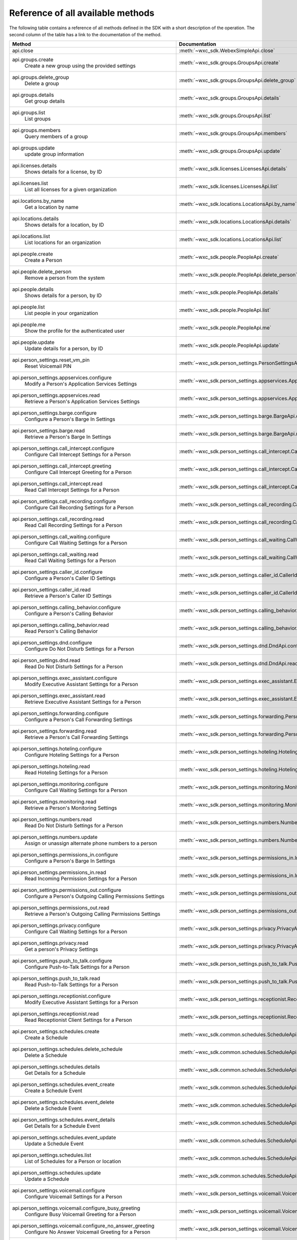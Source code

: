 
Reference of all available methods
==================================

The following table contains a reference of all methods defined in the SDK with a short description of the operation.
The second column of the table has a link to the documentation of the method.

.. list-table::
   :widths: 70 30
   :header-rows: 1

   * - Method
     - Documentation
   * - api.close
        
     - :meth:`~wxc_sdk.WebexSimpleApi.close`
   * - api.groups.create
        Create a new group using the provided settings
     - :meth:`~wxc_sdk.groups.GroupsApi.create`
   * - api.groups.delete_group
        Delete a group
     - :meth:`~wxc_sdk.groups.GroupsApi.delete_group`
   * - api.groups.details
        Get group details
     - :meth:`~wxc_sdk.groups.GroupsApi.details`
   * - api.groups.list
        List groups
     - :meth:`~wxc_sdk.groups.GroupsApi.list`
   * - api.groups.members
        Query members of a group
     - :meth:`~wxc_sdk.groups.GroupsApi.members`
   * - api.groups.update
        update group information
     - :meth:`~wxc_sdk.groups.GroupsApi.update`
   * - api.licenses.details
        Shows details for a license, by ID
     - :meth:`~wxc_sdk.licenses.LicensesApi.details`
   * - api.licenses.list
        List all licenses for a given organization
     - :meth:`~wxc_sdk.licenses.LicensesApi.list`
   * - api.locations.by_name
        Get a location by name
     - :meth:`~wxc_sdk.locations.LocationsApi.by_name`
   * - api.locations.details
        Shows details for a location, by ID
     - :meth:`~wxc_sdk.locations.LocationsApi.details`
   * - api.locations.list
        List locations for an organization
     - :meth:`~wxc_sdk.locations.LocationsApi.list`
   * - api.people.create
        Create a Person
     - :meth:`~wxc_sdk.people.PeopleApi.create`
   * - api.people.delete_person
        Remove a person from the system
     - :meth:`~wxc_sdk.people.PeopleApi.delete_person`
   * - api.people.details
        Shows details for a person, by ID
     - :meth:`~wxc_sdk.people.PeopleApi.details`
   * - api.people.list
        List people in your organization
     - :meth:`~wxc_sdk.people.PeopleApi.list`
   * - api.people.me
        Show the profile for the authenticated user
     - :meth:`~wxc_sdk.people.PeopleApi.me`
   * - api.people.update
        Update details for a person, by ID
     - :meth:`~wxc_sdk.people.PeopleApi.update`
   * - api.person_settings.reset_vm_pin
        Reset Voicemail PIN
     - :meth:`~wxc_sdk.person_settings.PersonSettingsApi.reset_vm_pin`
   * - api.person_settings.appservices.configure
        Modify a Person's Application Services Settings
     - :meth:`~wxc_sdk.person_settings.appservices.AppServicesApi.configure`
   * - api.person_settings.appservices.read
        Retrieve a Person's Application Services Settings
     - :meth:`~wxc_sdk.person_settings.appservices.AppServicesApi.read`
   * - api.person_settings.barge.configure
        Configure a Person's Barge In Settings
     - :meth:`~wxc_sdk.person_settings.barge.BargeApi.configure`
   * - api.person_settings.barge.read
        Retrieve a Person's Barge In Settings
     - :meth:`~wxc_sdk.person_settings.barge.BargeApi.read`
   * - api.person_settings.call_intercept.configure
        Configure Call Intercept Settings for a Person
     - :meth:`~wxc_sdk.person_settings.call_intercept.CallInterceptApi.configure`
   * - api.person_settings.call_intercept.greeting
        Configure Call Intercept Greeting for a Person
     - :meth:`~wxc_sdk.person_settings.call_intercept.CallInterceptApi.greeting`
   * - api.person_settings.call_intercept.read
        Read Call Intercept Settings for a Person
     - :meth:`~wxc_sdk.person_settings.call_intercept.CallInterceptApi.read`
   * - api.person_settings.call_recording.configure
        Configure Call Recording Settings for a Person
     - :meth:`~wxc_sdk.person_settings.call_recording.CallRecordingApi.configure`
   * - api.person_settings.call_recording.read
        Read Call Recording Settings for a Person
     - :meth:`~wxc_sdk.person_settings.call_recording.CallRecordingApi.read`
   * - api.person_settings.call_waiting.configure
        Configure Call Waiting Settings for a Person
     - :meth:`~wxc_sdk.person_settings.call_waiting.CallWaitingApi.configure`
   * - api.person_settings.call_waiting.read
        Read Call Waiting Settings for a Person
     - :meth:`~wxc_sdk.person_settings.call_waiting.CallWaitingApi.read`
   * - api.person_settings.caller_id.configure
        Configure a Person's Caller ID Settings
     - :meth:`~wxc_sdk.person_settings.caller_id.CallerIdApi.configure`
   * - api.person_settings.caller_id.read
        Retrieve a Person's Caller ID Settings
     - :meth:`~wxc_sdk.person_settings.caller_id.CallerIdApi.read`
   * - api.person_settings.calling_behavior.configure
        Configure a Person's Calling Behavior
     - :meth:`~wxc_sdk.person_settings.calling_behavior.CallingBehaviorApi.configure`
   * - api.person_settings.calling_behavior.read
        Read Person's Calling Behavior
     - :meth:`~wxc_sdk.person_settings.calling_behavior.CallingBehaviorApi.read`
   * - api.person_settings.dnd.configure
        Configure Do Not Disturb Settings for a Person
     - :meth:`~wxc_sdk.person_settings.dnd.DndApi.configure`
   * - api.person_settings.dnd.read
        Read Do Not Disturb Settings for a Person
     - :meth:`~wxc_sdk.person_settings.dnd.DndApi.read`
   * - api.person_settings.exec_assistant.configure
        Modify Executive Assistant Settings for a Person
     - :meth:`~wxc_sdk.person_settings.exec_assistant.ExecAssistantApi.configure`
   * - api.person_settings.exec_assistant.read
        Retrieve Executive Assistant Settings for a Person
     - :meth:`~wxc_sdk.person_settings.exec_assistant.ExecAssistantApi.read`
   * - api.person_settings.forwarding.configure
        Configure a Person's Call Forwarding Settings
     - :meth:`~wxc_sdk.person_settings.forwarding.PersonForwardingApi.configure`
   * - api.person_settings.forwarding.read
        Retrieve a Person's Call Forwarding Settings
     - :meth:`~wxc_sdk.person_settings.forwarding.PersonForwardingApi.read`
   * - api.person_settings.hoteling.configure
        Configure Hoteling Settings for a Person
     - :meth:`~wxc_sdk.person_settings.hoteling.HotelingApi.configure`
   * - api.person_settings.hoteling.read
        Read Hoteling Settings for a Person
     - :meth:`~wxc_sdk.person_settings.hoteling.HotelingApi.read`
   * - api.person_settings.monitoring.configure
        Configure Call Waiting Settings for a Person
     - :meth:`~wxc_sdk.person_settings.monitoring.MonitoringApi.configure`
   * - api.person_settings.monitoring.read
        Retrieve a Person's Monitoring Settings
     - :meth:`~wxc_sdk.person_settings.monitoring.MonitoringApi.read`
   * - api.person_settings.numbers.read
        Read Do Not Disturb Settings for a Person
     - :meth:`~wxc_sdk.person_settings.numbers.NumbersApi.read`
   * - api.person_settings.numbers.update
        Assign or unassign alternate phone numbers to a person
     - :meth:`~wxc_sdk.person_settings.numbers.NumbersApi.update`
   * - api.person_settings.permissions_in.configure
        Configure a Person's Barge In Settings
     - :meth:`~wxc_sdk.person_settings.permissions_in.IncomingPermissionsApi.configure`
   * - api.person_settings.permissions_in.read
        Read Incoming Permission Settings for a Person
     - :meth:`~wxc_sdk.person_settings.permissions_in.IncomingPermissionsApi.read`
   * - api.person_settings.permissions_out.configure
        Configure a Person's Outgoing Calling Permissions Settings
     - :meth:`~wxc_sdk.person_settings.permissions_out.OutgoingPermissionsApi.configure`
   * - api.person_settings.permissions_out.read
        Retrieve a Person's Outgoing Calling Permissions Settings
     - :meth:`~wxc_sdk.person_settings.permissions_out.OutgoingPermissionsApi.read`
   * - api.person_settings.privacy.configure
        Configure Call Waiting Settings for a Person
     - :meth:`~wxc_sdk.person_settings.privacy.PrivacyApi.configure`
   * - api.person_settings.privacy.read
        Get a person's Privacy Settings
     - :meth:`~wxc_sdk.person_settings.privacy.PrivacyApi.read`
   * - api.person_settings.push_to_talk.configure
        Configure Push-to-Talk Settings for a Person
     - :meth:`~wxc_sdk.person_settings.push_to_talk.PushToTalkApi.configure`
   * - api.person_settings.push_to_talk.read
        Read Push-to-Talk Settings for a Person
     - :meth:`~wxc_sdk.person_settings.push_to_talk.PushToTalkApi.read`
   * - api.person_settings.receptionist.configure
        Modify Executive Assistant Settings for a Person
     - :meth:`~wxc_sdk.person_settings.receptionist.ReceptionistApi.configure`
   * - api.person_settings.receptionist.read
        Read Receptionist Client Settings for a Person
     - :meth:`~wxc_sdk.person_settings.receptionist.ReceptionistApi.read`
   * - api.person_settings.schedules.create
        Create a Schedule
     - :meth:`~wxc_sdk.common.schedules.ScheduleApi.create`
   * - api.person_settings.schedules.delete_schedule
        Delete a Schedule
     - :meth:`~wxc_sdk.common.schedules.ScheduleApi.delete_schedule`
   * - api.person_settings.schedules.details
        Get Details for a Schedule
     - :meth:`~wxc_sdk.common.schedules.ScheduleApi.details`
   * - api.person_settings.schedules.event_create
        Create a Schedule Event
     - :meth:`~wxc_sdk.common.schedules.ScheduleApi.event_create`
   * - api.person_settings.schedules.event_delete
        Delete a Schedule Event
     - :meth:`~wxc_sdk.common.schedules.ScheduleApi.event_delete`
   * - api.person_settings.schedules.event_details
        Get Details for a Schedule Event
     - :meth:`~wxc_sdk.common.schedules.ScheduleApi.event_details`
   * - api.person_settings.schedules.event_update
        Update a Schedule Event
     - :meth:`~wxc_sdk.common.schedules.ScheduleApi.event_update`
   * - api.person_settings.schedules.list
        List of Schedules for a Person or location
     - :meth:`~wxc_sdk.common.schedules.ScheduleApi.list`
   * - api.person_settings.schedules.update
        Update a Schedule
     - :meth:`~wxc_sdk.common.schedules.ScheduleApi.update`
   * - api.person_settings.voicemail.configure
        Configure Voicemail Settings for a Person
     - :meth:`~wxc_sdk.person_settings.voicemail.VoicemailApi.configure`
   * - api.person_settings.voicemail.configure_busy_greeting
        Configure Busy Voicemail Greeting for a Person
     - :meth:`~wxc_sdk.person_settings.voicemail.VoicemailApi.configure_busy_greeting`
   * - api.person_settings.voicemail.configure_no_answer_greeting
        Configure No Answer Voicemail Greeting for a Person
     - :meth:`~wxc_sdk.person_settings.voicemail.VoicemailApi.configure_no_answer_greeting`
   * - api.person_settings.voicemail.read
        Read Voicemail Settings for a Person
     - :meth:`~wxc_sdk.person_settings.voicemail.VoicemailApi.read`
   * - api.telephony.change_announcement_language
        Change Announcement Language
     - :meth:`~wxc_sdk.telephony.TelephonyApi.change_announcement_language`
   * - api.telephony.phone_number_details
        get summary (counts) of phone numbers
     - :meth:`~wxc_sdk.telephony.TelephonyApi.phone_number_details`
   * - api.telephony.phone_numbers
        Get Phone Numbers for an Organization with given criteria
     - :meth:`~wxc_sdk.telephony.TelephonyApi.phone_numbers`
   * - api.telephony.route_choices
        List all Routes for the organization
     - :meth:`~wxc_sdk.telephony.TelephonyApi.route_choices`
   * - api.telephony.test_call_routing
        Validates that an incoming call can be routed
     - :meth:`~wxc_sdk.telephony.TelephonyApi.test_call_routing`
   * - api.telephony.ucm_profiles
        Read the List of UC Manager Profiles
     - :meth:`~wxc_sdk.telephony.TelephonyApi.ucm_profiles`
   * - api.telephony.validate_extensions
        Validate the List of Extensions
     - :meth:`~wxc_sdk.telephony.TelephonyApi.validate_extensions`
   * - api.telephony.validate_phone_numbers
        Validate the list of phone numbers in an organization
     - :meth:`~wxc_sdk.telephony.TelephonyApi.validate_phone_numbers`
   * - api.telephony.access_codes.create
        Create access code in location
     - :meth:`~wxc_sdk.telephony.access_codes.AccessCodesApi.create`
   * - api.telephony.access_codes.delete_codes
        Delete Access Code Location
     - :meth:`~wxc_sdk.telephony.access_codes.AccessCodesApi.delete_codes`
   * - api.telephony.access_codes.read
        Get Location Access Code
     - :meth:`~wxc_sdk.telephony.access_codes.AccessCodesApi.read`
   * - api.telephony.auto_attendant.by_name
        Get auto attendant info by name
     - :meth:`~wxc_sdk.telephony.autoattendant.AutoAttendantApi.by_name`
   * - api.telephony.auto_attendant.create
        Create an Auto Attendant
     - :meth:`~wxc_sdk.telephony.autoattendant.AutoAttendantApi.create`
   * - api.telephony.auto_attendant.delete_auto_attendant
        elete the designated Auto Attendant
     - :meth:`~wxc_sdk.telephony.autoattendant.AutoAttendantApi.delete_auto_attendant`
   * - api.telephony.auto_attendant.details
        Get Details for an Auto Attendant
     - :meth:`~wxc_sdk.telephony.autoattendant.AutoAttendantApi.details`
   * - api.telephony.auto_attendant.list
        Read the List of Auto Attendants
     - :meth:`~wxc_sdk.telephony.autoattendant.AutoAttendantApi.list`
   * - api.telephony.auto_attendant.update
        Update an Auto Attendant
     - :meth:`~wxc_sdk.telephony.autoattendant.AutoAttendantApi.update`
   * - api.telephony.callpark.available_agents
        Get available agents from Call Parks
     - :meth:`~wxc_sdk.telephony.callpark.CallParkApi.available_agents`
   * - api.telephony.callpark.available_recalls
        Get available recall hunt groups from Call Parks
     - :meth:`~wxc_sdk.telephony.callpark.CallParkApi.available_recalls`
   * - api.telephony.callpark.call_park_settings
        Get Call Park Settings
     - :meth:`~wxc_sdk.telephony.callpark.CallParkApi.call_park_settings`
   * - api.telephony.callpark.create
        Create a Call Park
     - :meth:`~wxc_sdk.telephony.callpark.CallParkApi.create`
   * - api.telephony.callpark.delete_callpark
        Delete a Call Park
     - :meth:`~wxc_sdk.telephony.callpark.CallParkApi.delete_callpark`
   * - api.telephony.callpark.details
        Get Details for a Call Park
     - :meth:`~wxc_sdk.telephony.callpark.CallParkApi.details`
   * - api.telephony.callpark.list
        Read the List of Call Parks
     - :meth:`~wxc_sdk.telephony.callpark.CallParkApi.list`
   * - api.telephony.callpark.update
        Update a Call Park
     - :meth:`~wxc_sdk.telephony.callpark.CallParkApi.update`
   * - api.telephony.callpark.update_call_park_settings
        Update Call Park settings
     - :meth:`~wxc_sdk.telephony.callpark.CallParkApi.update_call_park_settings`
   * - api.telephony.callpark_extension.details
        Get Details for a Call Park Extension
     - :meth:`~wxc_sdk.telephony.callpark_extension.CallparkExtensionApi.details`
   * - api.telephony.callpark_extension.list
        Read the List of Call Park Extensions
     - :meth:`~wxc_sdk.telephony.callpark_extension.CallparkExtensionApi.list`
   * - api.telephony.calls.answer
        Answer an incoming call on the user's primary device
     - :meth:`~wxc_sdk.telephony.calls.CallsApi.answer`
   * - api.telephony.calls.barge_in
        Barge-in on another user’s answered call
     - :meth:`~wxc_sdk.telephony.calls.CallsApi.barge_in`
   * - api.telephony.calls.call_details
        Get the details of the specified active call for the user
     - :meth:`~wxc_sdk.telephony.calls.CallsApi.call_details`
   * - api.telephony.calls.call_history
        List Call History
     - :meth:`~wxc_sdk.telephony.calls.CallsApi.call_history`
   * - api.telephony.calls.dial
        Initiate an outbound call to a specified destination
     - :meth:`~wxc_sdk.telephony.calls.CallsApi.dial`
   * - api.telephony.calls.divert
        Divert a call to a destination or a user's voicemail
     - :meth:`~wxc_sdk.telephony.calls.CallsApi.divert`
   * - api.telephony.calls.hangup
        Hangup a call
     - :meth:`~wxc_sdk.telephony.calls.CallsApi.hangup`
   * - api.telephony.calls.hold
        Hold a connected call
     - :meth:`~wxc_sdk.telephony.calls.CallsApi.hold`
   * - api.telephony.calls.list_calls
        Get the list of details for all active calls associated with the user
     - :meth:`~wxc_sdk.telephony.calls.CallsApi.list_calls`
   * - api.telephony.calls.park
        Park a connected call
     - :meth:`~wxc_sdk.telephony.calls.CallsApi.park`
   * - api.telephony.calls.pause_recording
        Pause recording on a call
     - :meth:`~wxc_sdk.telephony.calls.CallsApi.pause_recording`
   * - api.telephony.calls.pickup
        Picks up an incoming call to another user
     - :meth:`~wxc_sdk.telephony.calls.CallsApi.pickup`
   * - api.telephony.calls.push
        Pushes a call from the assistant to the executive the call is associated with
     - :meth:`~wxc_sdk.telephony.calls.CallsApi.push`
   * - api.telephony.calls.reject
        Reject an unanswered incoming call
     - :meth:`~wxc_sdk.telephony.calls.CallsApi.reject`
   * - api.telephony.calls.resume
        Resume a held call
     - :meth:`~wxc_sdk.telephony.calls.CallsApi.resume`
   * - api.telephony.calls.resume_recording
        Resume recording a call
     - :meth:`~wxc_sdk.telephony.calls.CallsApi.resume_recording`
   * - api.telephony.calls.retrieve
        :param destination: Identifies where the call is parked
     - :meth:`~wxc_sdk.telephony.calls.CallsApi.retrieve`
   * - api.telephony.calls.start_recording
        Start recording a call
     - :meth:`~wxc_sdk.telephony.calls.CallsApi.start_recording`
   * - api.telephony.calls.stop_recording
        Stop recording a call
     - :meth:`~wxc_sdk.telephony.calls.CallsApi.stop_recording`
   * - api.telephony.calls.transfer
        Transfer two calls together
     - :meth:`~wxc_sdk.telephony.calls.CallsApi.transfer`
   * - api.telephony.calls.transmit_dtmf
        Transmit DTMF digits to a call
     - :meth:`~wxc_sdk.telephony.calls.CallsApi.transmit_dtmf`
   * - api.telephony.huntgroup.by_name
        Get hunt group info by name
     - :meth:`~wxc_sdk.telephony.huntgroup.HuntGroupApi.by_name`
   * - api.telephony.huntgroup.create
        Create a Hunt Group
     - :meth:`~wxc_sdk.telephony.huntgroup.HuntGroupApi.create`
   * - api.telephony.huntgroup.delete_huntgroup
        Delete a Hunt Group
     - :meth:`~wxc_sdk.telephony.huntgroup.HuntGroupApi.delete_huntgroup`
   * - api.telephony.huntgroup.details
        Get Details for a Hunt Group
     - :meth:`~wxc_sdk.telephony.huntgroup.HuntGroupApi.details`
   * - api.telephony.huntgroup.list
        Read the List of Hunt Groups
     - :meth:`~wxc_sdk.telephony.huntgroup.HuntGroupApi.list`
   * - api.telephony.huntgroup.update
        Update a Hunt Group
     - :meth:`~wxc_sdk.telephony.huntgroup.HuntGroupApi.update`
   * - api.telephony.location.generate_password
        Generates an example password using the effective password settings for the location
     - :meth:`~wxc_sdk.telephony.location.TelephonyLocationApi.generate_password`
   * - api.telephony.location.validate_extensions
        Validate extensions for a specific location
     - :meth:`~wxc_sdk.telephony.location.TelephonyLocationApi.validate_extensions`
   * - api.telephony.location.intercept.configure
        Put Location Intercept
     - :meth:`~wxc_sdk.telephony.location.intercept.LocationInterceptApi.configure`
   * - api.telephony.location.intercept.read
        Get Location Intercept
     - :meth:`~wxc_sdk.telephony.location.intercept.LocationInterceptApi.read`
   * - api.telephony.location.internal_dialing.read
        Get current configuration for routing unknown extensions to the Premises as internal calls
     - :meth:`~wxc_sdk.telephony.location.internal_dialing.InternalDialingApi.read`
   * - api.telephony.location.internal_dialing.update
        Modify current configuration for routing unknown extensions to the Premises as internal calls
     - :meth:`~wxc_sdk.telephony.location.internal_dialing.InternalDialingApi.update`
   * - api.telephony.location.internal_dialing.url
        
     - :meth:`~wxc_sdk.telephony.location.internal_dialing.InternalDialingApi.url`
   * - api.telephony.location.moh.create
        :param location_id: Add new access code for this location
     - :meth:`~wxc_sdk.telephony.location.moh.LocationMoHApi.create`
   * - api.telephony.location.moh.delete_codes
        Delete Access Code Location
     - :meth:`~wxc_sdk.telephony.location.moh.LocationMoHApi.delete_codes`
   * - api.telephony.location.moh.read
        Get Music On Hold
     - :meth:`~wxc_sdk.telephony.location.moh.LocationMoHApi.read`
   * - api.telephony.location.moh.update
        Get Music On Hold
     - :meth:`~wxc_sdk.telephony.location.moh.LocationMoHApi.update`
   * - api.telephony.location.number.activate
        Activate the specified set of phone numbers in a location for an organization
     - :meth:`~wxc_sdk.telephony.location.numbers.LocationNumbersApi.activate`
   * - api.telephony.location.number.add
        Adds specified set of phone numbers to a location for an organization
     - :meth:`~wxc_sdk.telephony.location.numbers.LocationNumbersApi.add`
   * - api.telephony.location.number.remove
        Remove the specified set of phone numbers from a location for an organization
     - :meth:`~wxc_sdk.telephony.location.numbers.LocationNumbersApi.remove`
   * - api.telephony.location.voicemail.read
        Get Location Voicemail
     - :meth:`~wxc_sdk.telephony.location.vm.LocationVoicemailSettingsApi.read`
   * - api.telephony.location.voicemail.update
        Get Location Voicemail
     - :meth:`~wxc_sdk.telephony.location.vm.LocationVoicemailSettingsApi.update`
   * - api.telephony.organisation_voicemail.read
        Get Voicemail Settings
     - :meth:`~wxc_sdk.telephony.organisation_vm.OrganisationVoicemailSettingsAPI.read`
   * - api.telephony.organisation_voicemail.update
        Update the organization's voicemail settings
     - :meth:`~wxc_sdk.telephony.organisation_vm.OrganisationVoicemailSettingsAPI.update`
   * - api.telephony.paging.create
        Create a new Paging Group
     - :meth:`~wxc_sdk.telephony.paging.PagingApi.create`
   * - api.telephony.paging.delete_paging
        Delete a Paging Group
     - :meth:`~wxc_sdk.telephony.paging.PagingApi.delete_paging`
   * - api.telephony.paging.details
        Get Details for a Paging Group
     - :meth:`~wxc_sdk.telephony.paging.PagingApi.details`
   * - api.telephony.paging.list
        Read the List of Paging Groups
     - :meth:`~wxc_sdk.telephony.paging.PagingApi.list`
   * - api.telephony.paging.update
        Update the designated Paging Group
     - :meth:`~wxc_sdk.telephony.paging.PagingApi.update`
   * - api.telephony.permissions_out.configure
        Configure a Person's Outgoing Calling Permissions Settings
     - :meth:`~wxc_sdk.person_settings.permissions_out.OutgoingPermissionsApi.configure`
   * - api.telephony.permissions_out.read
        Retrieve a Person's Outgoing Calling Permissions Settings
     - :meth:`~wxc_sdk.person_settings.permissions_out.OutgoingPermissionsApi.read`
   * - api.telephony.permissions_out.transfer_numbers.configure
        Modify Transfer Numbers Settings for a Place
     - :meth:`~wxc_sdk.person_settings.permissions_out.TransferNumbersApi.configure`
   * - api.telephony.permissions_out.transfer_numbers.read
        Retrieve Transfer Numbers Settings for a Workspace
     - :meth:`~wxc_sdk.person_settings.permissions_out.TransferNumbersApi.read`
   * - api.telephony.pickup.available_agents
        Get available agents from Call Pickups
     - :meth:`~wxc_sdk.telephony.callpickup.CallPickupApi.available_agents`
   * - api.telephony.pickup.create
        Create a Call Pickup
     - :meth:`~wxc_sdk.telephony.callpickup.CallPickupApi.create`
   * - api.telephony.pickup.delete_pickup
        Delete a Call Pickup
     - :meth:`~wxc_sdk.telephony.callpickup.CallPickupApi.delete_pickup`
   * - api.telephony.pickup.details
        Get Details for a Call Pickup
     - :meth:`~wxc_sdk.telephony.callpickup.CallPickupApi.details`
   * - api.telephony.pickup.list
        Read the List of Call Pickups
     - :meth:`~wxc_sdk.telephony.callpickup.CallPickupApi.list`
   * - api.telephony.pickup.update
        Update a Call Pickup
     - :meth:`~wxc_sdk.telephony.callpickup.CallPickupApi.update`
   * - api.telephony.pnc.read
        Get Private Network Connect
     - :meth:`~wxc_sdk.telephony.pnc.PrivateNetworkConnectApi.read`
   * - api.telephony.pnc.update
        Get Private Network Connect
     - :meth:`~wxc_sdk.telephony.pnc.PrivateNetworkConnectApi.update`
   * - api.telephony.prem_pstn.validate_pattern
        Validate a Dial Pattern
     - :meth:`~wxc_sdk.telephony.prem_pstn.PremisePstnApi.validate_pattern`
   * - api.telephony.prem_pstn.dial_plan.create
        Create a Dial Plan for the organization
     - :meth:`~wxc_sdk.telephony.prem_pstn.dial_plan.DialPlanApi.create`
   * - api.telephony.prem_pstn.dial_plan.delete_all_patterns
        Delete all dial patterns from the Dial Plan
     - :meth:`~wxc_sdk.telephony.prem_pstn.dial_plan.DialPlanApi.delete_all_patterns`
   * - api.telephony.prem_pstn.dial_plan.delete_dial_plan
        Delete a Dial Plan for the organization
     - :meth:`~wxc_sdk.telephony.prem_pstn.dial_plan.DialPlanApi.delete_dial_plan`
   * - api.telephony.prem_pstn.dial_plan.details
        Get a Dial Plan for the organization
     - :meth:`~wxc_sdk.telephony.prem_pstn.dial_plan.DialPlanApi.details`
   * - api.telephony.prem_pstn.dial_plan.list
        List all Dial Plans for the organization
     - :meth:`~wxc_sdk.telephony.prem_pstn.dial_plan.DialPlanApi.list`
   * - api.telephony.prem_pstn.dial_plan.modify_patterns
        Modify dial patterns for the Dial Plan
     - :meth:`~wxc_sdk.telephony.prem_pstn.dial_plan.DialPlanApi.modify_patterns`
   * - api.telephony.prem_pstn.dial_plan.patterns
        List all Dial Patterns for the organization
     - :meth:`~wxc_sdk.telephony.prem_pstn.dial_plan.DialPlanApi.patterns`
   * - api.telephony.prem_pstn.dial_plan.update
        Modify a Dial Plan for the organization
     - :meth:`~wxc_sdk.telephony.prem_pstn.dial_plan.DialPlanApi.update`
   * - api.telephony.prem_pstn.route_group.create
        Creates a Route Group for the organization
     - :meth:`~wxc_sdk.telephony.prem_pstn.route_group.RouteGroupApi.create`
   * - api.telephony.prem_pstn.route_group.delete_route_group
        Remove a Route Group from an Organization based on id
     - :meth:`~wxc_sdk.telephony.prem_pstn.route_group.RouteGroupApi.delete_route_group`
   * - api.telephony.prem_pstn.route_group.details
        Reads a Route Group for the organization based on id
     - :meth:`~wxc_sdk.telephony.prem_pstn.route_group.RouteGroupApi.details`
   * - api.telephony.prem_pstn.route_group.list
        List all Route Groups for an organization
     - :meth:`~wxc_sdk.telephony.prem_pstn.route_group.RouteGroupApi.list`
   * - api.telephony.prem_pstn.route_group.update
        Modifies an existing Route Group for an organization based on id
     - :meth:`~wxc_sdk.telephony.prem_pstn.route_group.RouteGroupApi.update`
   * - api.telephony.prem_pstn.route_group.usage
        List the number of "Call to" on-premises Extensions, Dial Plans, PSTN Connections, and Route Lists used by a
     - :meth:`~wxc_sdk.telephony.prem_pstn.route_group.RouteGroupApi.usage`
   * - api.telephony.prem_pstn.route_group.usage_call_to_extension
        List "Call to" on-premises Extension Locations for a specific route group
     - :meth:`~wxc_sdk.telephony.prem_pstn.route_group.RouteGroupApi.usage_call_to_extension`
   * - api.telephony.prem_pstn.route_group.usage_dial_plan
        List Dial Plan Locations for a specific route group
     - :meth:`~wxc_sdk.telephony.prem_pstn.route_group.RouteGroupApi.usage_dial_plan`
   * - api.telephony.prem_pstn.route_group.usage_location_pstn
        List PSTN Connection Locations for a specific route group
     - :meth:`~wxc_sdk.telephony.prem_pstn.route_group.RouteGroupApi.usage_location_pstn`
   * - api.telephony.prem_pstn.route_group.usage_route_lists
        List Route Lists for a specific route group
     - :meth:`~wxc_sdk.telephony.prem_pstn.route_group.RouteGroupApi.usage_route_lists`
   * - api.telephony.prem_pstn.route_list.create
        
     - :meth:`~wxc_sdk.telephony.prem_pstn.route_list.RouteListApi.create`
   * - api.telephony.prem_pstn.route_list.delete_all_numbers
        
     - :meth:`~wxc_sdk.telephony.prem_pstn.route_list.RouteListApi.delete_all_numbers`
   * - api.telephony.prem_pstn.route_list.delete_route_list
        
     - :meth:`~wxc_sdk.telephony.prem_pstn.route_list.RouteListApi.delete_route_list`
   * - api.telephony.prem_pstn.route_list.details
        
     - :meth:`~wxc_sdk.telephony.prem_pstn.route_list.RouteListApi.details`
   * - api.telephony.prem_pstn.route_list.list
        
     - :meth:`~wxc_sdk.telephony.prem_pstn.route_list.RouteListApi.list`
   * - api.telephony.prem_pstn.route_list.numbers
        
     - :meth:`~wxc_sdk.telephony.prem_pstn.route_list.RouteListApi.numbers`
   * - api.telephony.prem_pstn.route_list.update
        
     - :meth:`~wxc_sdk.telephony.prem_pstn.route_list.RouteListApi.update`
   * - api.telephony.prem_pstn.route_list.update_numbers
        
     - :meth:`~wxc_sdk.telephony.prem_pstn.route_list.RouteListApi.update_numbers`
   * - api.telephony.prem_pstn.trunk.create
        Create a Trunk for the organization
     - :meth:`~wxc_sdk.telephony.prem_pstn.trunk.TrunkApi.create`
   * - api.telephony.prem_pstn.trunk.delete_trunk
        Delete a Trunk for the organization
     - :meth:`~wxc_sdk.telephony.prem_pstn.trunk.TrunkApi.delete_trunk`
   * - api.telephony.prem_pstn.trunk.details
        Get a Trunk for the organization
     - :meth:`~wxc_sdk.telephony.prem_pstn.trunk.TrunkApi.details`
   * - api.telephony.prem_pstn.trunk.list
        List all Trunks for the organization
     - :meth:`~wxc_sdk.telephony.prem_pstn.trunk.TrunkApi.list`
   * - api.telephony.prem_pstn.trunk.trunk_types
        List all TrunkTypes with DeviceTypes for the organization
     - :meth:`~wxc_sdk.telephony.prem_pstn.trunk.TrunkApi.trunk_types`
   * - api.telephony.prem_pstn.trunk.update
        Modify a Trunk for the organization
     - :meth:`~wxc_sdk.telephony.prem_pstn.trunk.TrunkApi.update`
   * - api.telephony.prem_pstn.trunk.usage
        Get Local Gateway Usage Count
     - :meth:`~wxc_sdk.telephony.prem_pstn.trunk.TrunkApi.usage`
   * - api.telephony.prem_pstn.trunk.usage_dial_plan
        Get Local Gateway Dial Plan Usage for a Trunk
     - :meth:`~wxc_sdk.telephony.prem_pstn.trunk.TrunkApi.usage_dial_plan`
   * - api.telephony.prem_pstn.trunk.usage_location_pstn
        Get Local Gateway Dial Plan Usage for a Trunk
     - :meth:`~wxc_sdk.telephony.prem_pstn.trunk.TrunkApi.usage_location_pstn`
   * - api.telephony.prem_pstn.trunk.usage_route_group
        Get Local Gateway Dial Plan Usage for a Trunk
     - :meth:`~wxc_sdk.telephony.prem_pstn.trunk.TrunkApi.usage_route_group`
   * - api.telephony.prem_pstn.trunk.validate_fqdn_and_domain
        
     - :meth:`~wxc_sdk.telephony.prem_pstn.trunk.TrunkApi.validate_fqdn_and_domain`
   * - api.telephony.schedules.create
        Create a Schedule
     - :meth:`~wxc_sdk.common.schedules.ScheduleApi.create`
   * - api.telephony.schedules.delete_schedule
        Delete a Schedule
     - :meth:`~wxc_sdk.common.schedules.ScheduleApi.delete_schedule`
   * - api.telephony.schedules.details
        Get Details for a Schedule
     - :meth:`~wxc_sdk.common.schedules.ScheduleApi.details`
   * - api.telephony.schedules.event_create
        Create a Schedule Event
     - :meth:`~wxc_sdk.common.schedules.ScheduleApi.event_create`
   * - api.telephony.schedules.event_delete
        Delete a Schedule Event
     - :meth:`~wxc_sdk.common.schedules.ScheduleApi.event_delete`
   * - api.telephony.schedules.event_details
        Get Details for a Schedule Event
     - :meth:`~wxc_sdk.common.schedules.ScheduleApi.event_details`
   * - api.telephony.schedules.event_update
        Update a Schedule Event
     - :meth:`~wxc_sdk.common.schedules.ScheduleApi.event_update`
   * - api.telephony.schedules.list
        List of Schedules for a Person or location
     - :meth:`~wxc_sdk.common.schedules.ScheduleApi.list`
   * - api.telephony.schedules.update
        Update a Schedule
     - :meth:`~wxc_sdk.common.schedules.ScheduleApi.update`
   * - api.telephony.voicemail_groups.list
        
     - :meth:`~wxc_sdk.telephony.voicemail_groups.VoicemailGroupsApi.list`
   * - api.telephony.voicemail_rules.read
        Get Voicemail Rules
     - :meth:`~wxc_sdk.telephony.vm_rules.VoicemailRulesApi.read`
   * - api.telephony.voicemail_rules.update
        Update Voicemail Rules
     - :meth:`~wxc_sdk.telephony.vm_rules.VoicemailRulesApi.update`
   * - api.telephony.voiceportal.passcode_rules
        Get VoicePortal Passcode Rule
     - :meth:`~wxc_sdk.telephony.voiceportal.VoicePortalApi.passcode_rules`
   * - api.telephony.voiceportal.read
        :param location_id: Location to which the voice portal belongs
     - :meth:`~wxc_sdk.telephony.voiceportal.VoicePortalApi.read`
   * - api.telephony.voiceportal.update
        Update VoicePortal
     - :meth:`~wxc_sdk.telephony.voiceportal.VoicePortalApi.update`
   * - api.webhook.create
        Creates a webhook
     - :meth:`~wxc_sdk.webhook.WebhookApi.create`
   * - api.webhook.details
        Get Webhook Details
     - :meth:`~wxc_sdk.webhook.WebhookApi.details`
   * - api.webhook.list
        List all of your webhooks
     - :meth:`~wxc_sdk.webhook.WebhookApi.list`
   * - api.webhook.update
        Updates a webhook, by ID
     - :meth:`~wxc_sdk.webhook.WebhookApi.update`
   * - api.webhook.webhook_delete
        Deletes a webhook, by ID
     - :meth:`~wxc_sdk.webhook.WebhookApi.webhook_delete`
   * - api.workspace_settings.call_intercept.configure
        Configure Call Intercept Settings for a Person
     - :meth:`~wxc_sdk.person_settings.call_intercept.CallInterceptApi.configure`
   * - api.workspace_settings.call_intercept.greeting
        Configure Call Intercept Greeting for a Person
     - :meth:`~wxc_sdk.person_settings.call_intercept.CallInterceptApi.greeting`
   * - api.workspace_settings.call_intercept.read
        Read Call Intercept Settings for a Person
     - :meth:`~wxc_sdk.person_settings.call_intercept.CallInterceptApi.read`
   * - api.workspace_settings.call_waiting.configure
        Configure Call Waiting Settings for a Person
     - :meth:`~wxc_sdk.person_settings.call_waiting.CallWaitingApi.configure`
   * - api.workspace_settings.call_waiting.read
        Read Call Waiting Settings for a Person
     - :meth:`~wxc_sdk.person_settings.call_waiting.CallWaitingApi.read`
   * - api.workspace_settings.caller_id.configure
        Configure a Person's Caller ID Settings
     - :meth:`~wxc_sdk.person_settings.caller_id.CallerIdApi.configure`
   * - api.workspace_settings.caller_id.read
        Retrieve a Person's Caller ID Settings
     - :meth:`~wxc_sdk.person_settings.caller_id.CallerIdApi.read`
   * - api.workspace_settings.forwarding.configure
        Configure a Person's Call Forwarding Settings
     - :meth:`~wxc_sdk.person_settings.forwarding.PersonForwardingApi.configure`
   * - api.workspace_settings.forwarding.read
        Retrieve a Person's Call Forwarding Settings
     - :meth:`~wxc_sdk.person_settings.forwarding.PersonForwardingApi.read`
   * - api.workspace_settings.monitoring.configure
        Configure Call Waiting Settings for a Person
     - :meth:`~wxc_sdk.person_settings.monitoring.MonitoringApi.configure`
   * - api.workspace_settings.monitoring.read
        Retrieve a Person's Monitoring Settings
     - :meth:`~wxc_sdk.person_settings.monitoring.MonitoringApi.read`
   * - api.workspace_settings.numbers.read
        Read Do Not Disturb Settings for a Person
     - :meth:`~wxc_sdk.person_settings.numbers.NumbersApi.read`
   * - api.workspace_settings.numbers.update
        Assign or unassign alternate phone numbers to a person
     - :meth:`~wxc_sdk.person_settings.numbers.NumbersApi.update`
   * - api.workspace_settings.permissions_in.configure
        Configure a Person's Barge In Settings
     - :meth:`~wxc_sdk.person_settings.permissions_in.IncomingPermissionsApi.configure`
   * - api.workspace_settings.permissions_in.read
        Read Incoming Permission Settings for a Person
     - :meth:`~wxc_sdk.person_settings.permissions_in.IncomingPermissionsApi.read`
   * - api.workspace_settings.permissions_out.configure
        Configure a Person's Outgoing Calling Permissions Settings
     - :meth:`~wxc_sdk.person_settings.permissions_out.OutgoingPermissionsApi.configure`
   * - api.workspace_settings.permissions_out.read
        Retrieve a Person's Outgoing Calling Permissions Settings
     - :meth:`~wxc_sdk.person_settings.permissions_out.OutgoingPermissionsApi.read`
   * - api.workspace_settings.permissions_out.auth_codes.create
        Modify Authorization codes for a workspace
     - :meth:`~wxc_sdk.person_settings.permissions_out.AuthCodesApi.create`
   * - api.workspace_settings.permissions_out.auth_codes.delete_codes
        Modify Authorization codes for a workspace
     - :meth:`~wxc_sdk.person_settings.permissions_out.AuthCodesApi.delete_codes`
   * - api.workspace_settings.permissions_out.auth_codes.read
        Retrieve Authorization codes for a Workspace
     - :meth:`~wxc_sdk.person_settings.permissions_out.AuthCodesApi.read`
   * - api.workspace_settings.permissions_out.transfer_numbers.configure
        Modify Transfer Numbers Settings for a Place
     - :meth:`~wxc_sdk.person_settings.permissions_out.TransferNumbersApi.configure`
   * - api.workspace_settings.permissions_out.transfer_numbers.read
        Retrieve Transfer Numbers Settings for a Workspace
     - :meth:`~wxc_sdk.person_settings.permissions_out.TransferNumbersApi.read`
   * - api.workspaces.create
        Create a Workspace
     - :meth:`~wxc_sdk.workspaces.WorkspacesApi.create`
   * - api.workspaces.delete_workspace
        Delete a Workspace
     - :meth:`~wxc_sdk.workspaces.WorkspacesApi.delete_workspace`
   * - api.workspaces.details
        Get Workspace Details
     - :meth:`~wxc_sdk.workspaces.WorkspacesApi.details`
   * - api.workspaces.list
        List Workspaces
     - :meth:`~wxc_sdk.workspaces.WorkspacesApi.list`
   * - api.workspaces.update
        Update a Workspace
     - :meth:`~wxc_sdk.workspaces.WorkspacesApi.update`